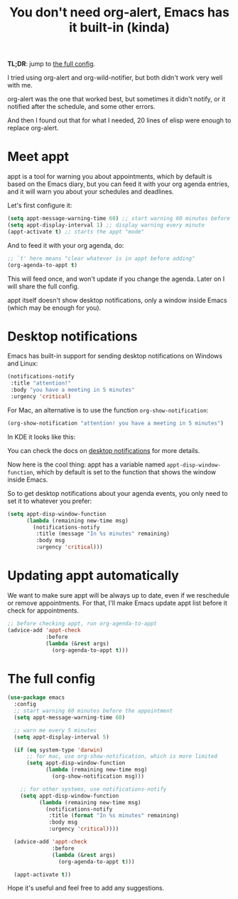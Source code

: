 #+title: You don't need org-alert, Emacs has it built-in (kinda)

*TL;DR*: jump to [[id:3c1a543f-d037-448e-9c62-4cde72e71933][the full config]].

I tried using org-alert and org-wild-notifier, but both didn't work very well
with me.

org-alert was the one that worked best, but sometimes it didn't notify,
or it notified after the schedule, and some other errors.

And then I found out that for what I needed, 20 lines of elisp were enough to
replace org-alert.

* Meet appt

appt is a tool for warning you about appointments, which by default is based
on the Emacs diary, but you can feed it with your org agenda entries, and it
will warn you about your schedules and deadlines.

Let's first configure it:

#+begin_src emacs-lisp
  (setq appt-message-warning-time 60) ;; start warning 60 minutes before appointments
  (setq appt-display-interval 1) ;; display warning every minute
  (appt-activate t) ;; starts the appt "mode"
#+end_src

And to feed it with your org agenda, do:

#+begin_src emacs-lisp
  ;; `t' here means "clear whatever is in appt before adding"
  (org-agenda-to-appt t)
#+end_src

This will feed once, and won't update if you change the agenda. Later on I will
share the full config.

appt itself doesn't show desktop notifications, only a window inside Emacs
(which may be enough for you).

* Desktop notifications

Emacs has built-in support for sending desktop notifications on Windows and Linux:

#+begin_src emacs-lisp
  (notifications-notify
   :title "attention!"
   :body "you have a meeting in 5 minutes"
   :urgency 'critical)
#+end_src

For Mac, an alternative is to use the function =org-show-notification=:

#+begin_src emacs-lisp
  (org-show-notification "attention! you have a meeting in 5 minutes")
#+end_src

In KDE it looks like this:

[[file:emacs_notification_example.png]]

You can check the docs on [[https://www.gnu.org/software/emacs/manual/html_node/elisp/Desktop-Notifications.html][desktop notifications]] for more details.

Now here is the cool thing: appt has a variable named
=appt-disp-window-function=, which by default is set to the function that shows
the window inside Emacs.

So to get desktop notifications about your agenda events, you only need to set
it to whatever you prefer:

#+begin_src emacs-lisp
  (setq appt-disp-window-function
        (lambda (remaining new-time msg)
          (notifications-notify
           :title (message "In %s minutes" remaining)
           :body msg
           :urgency 'critical)))
#+end_src

* Updating appt automatically

We want to make sure appt will be always up to date, even if we reschedule or remove appointments.
For that, I'll make Emacs update appt list before it check for appointments.

#+begin_src emacs-lisp
  ;; before checking appt, run org-agenda-to-appt
  (advice-add 'appt-check
              :before
              (lambda (&rest args)
                (org-agenda-to-appt t)))
#+end_src

* The full config
:PROPERTIES:
:ID:       3c1a543f-d037-448e-9c62-4cde72e71933
:END:

#+begin_src emacs-lisp
  (use-package emacs
    :config
    ;; start warning 60 minutes before the appointment
    (setq appt-message-warning-time 60)

    ;; warn me every 5 minutes
    (setq appt-display-interval 5)

    (if (eq system-type 'darwin)
        ;; for mac, use org-show-notification, which is more limited
        (setq appt-disp-window-function
              (lambda (remaining new-time msg)
                (org-show-notification msg)))

      ;; for other systems, use notifications-notify
      (setq appt-disp-window-function
            (lambda (remaining new-time msg)
              (notifications-notify
               :title (format "In %s minutes" remaining)
               :body msg
               :urgency 'critical))))

    (advice-add 'appt-check
                :before
                (lambda (&rest args)
                  (org-agenda-to-appt t)))

    (appt-activate t))
#+end_src

Hope it's useful and feel free to add any suggestions.
